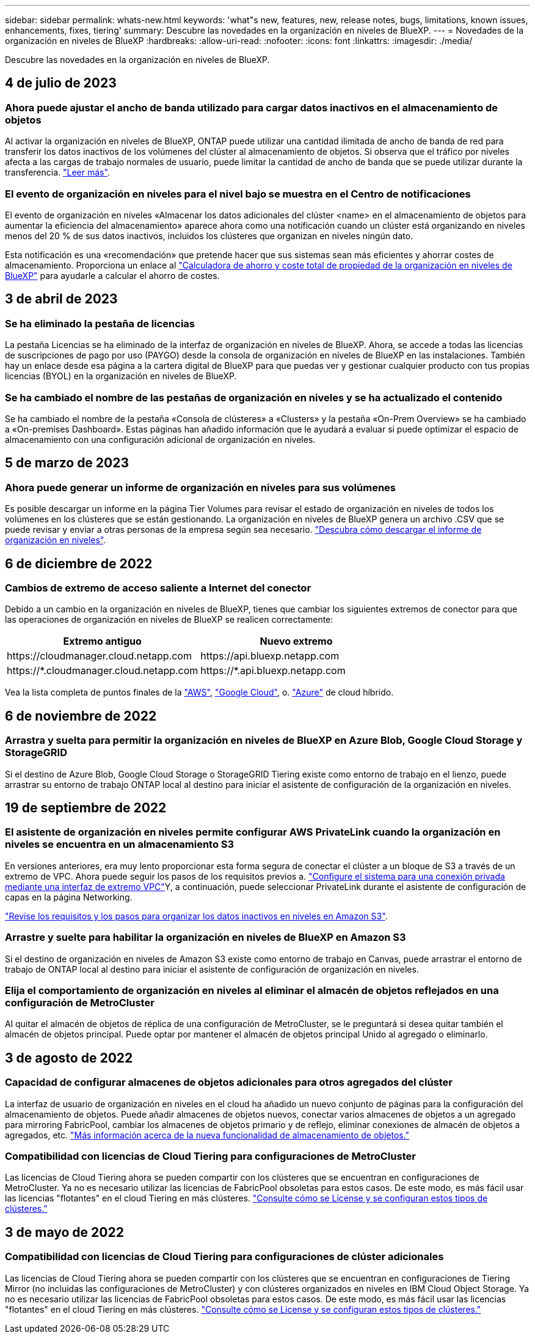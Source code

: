 ---
sidebar: sidebar 
permalink: whats-new.html 
keywords: 'what"s new, features, new, release notes, bugs, limitations, known issues, enhancements, fixes, tiering' 
summary: Descubre las novedades en la organización en niveles de BlueXP. 
---
= Novedades de la organización en niveles de BlueXP
:hardbreaks:
:allow-uri-read: 
:nofooter: 
:icons: font
:linkattrs: 
:imagesdir: ./media/


[role="lead"]
Descubre las novedades en la organización en niveles de BlueXP.



== 4 de julio de 2023



=== Ahora puede ajustar el ancho de banda utilizado para cargar datos inactivos en el almacenamiento de objetos

Al activar la organización en niveles de BlueXP, ONTAP puede utilizar una cantidad ilimitada de ancho de banda de red para transferir los datos inactivos de los volúmenes del clúster al almacenamiento de objetos. Si observa que el tráfico por niveles afecta a las cargas de trabajo normales de usuario, puede limitar la cantidad de ancho de banda que se puede utilizar durante la transferencia. https://docs.netapp.com/us-en/bluexp-tiering/task-managing-tiering.html#changing-the-network-bandwidth-available-to-upload-inactive-data-to-object-storage["Leer más"].



=== El evento de organización en niveles para el nivel bajo se muestra en el Centro de notificaciones

El evento de organización en niveles «Almacenar los datos adicionales del clúster <name> en el almacenamiento de objetos para aumentar la eficiencia del almacenamiento» aparece ahora como una notificación cuando un clúster está organizando en niveles menos del 20 % de sus datos inactivos, incluidos los clústeres que organizan en niveles ningún dato.

Esta notificación es una «recomendación» que pretende hacer que sus sistemas sean más eficientes y ahorrar costes de almacenamiento. Proporciona un enlace al https://bluexp.netapp.com/cloud-tiering-service-tco["Calculadora de ahorro y coste total de propiedad de la organización en niveles de BlueXP"^] para ayudarle a calcular el ahorro de costes.



== 3 de abril de 2023



=== Se ha eliminado la pestaña de licencias

La pestaña Licencias se ha eliminado de la interfaz de organización en niveles de BlueXP. Ahora, se accede a todas las licencias de suscripciones de pago por uso (PAYGO) desde la consola de organización en niveles de BlueXP en las instalaciones. También hay un enlace desde esa página a la cartera digital de BlueXP para que puedas ver y gestionar cualquier producto con tus propias licencias (BYOL) en la organización en niveles de BlueXP.



=== Se ha cambiado el nombre de las pestañas de organización en niveles y se ha actualizado el contenido

Se ha cambiado el nombre de la pestaña «Consola de clústeres» a «Clusters» y la pestaña «On-Prem Overview» se ha cambiado a «On-premises Dashboard». Estas páginas han añadido información que le ayudará a evaluar si puede optimizar el espacio de almacenamiento con una configuración adicional de organización en niveles.



== 5 de marzo de 2023



=== Ahora puede generar un informe de organización en niveles para sus volúmenes

Es posible descargar un informe en la página Tier Volumes para revisar el estado de organización en niveles de todos los volúmenes en los clústeres que se están gestionando. La organización en niveles de BlueXP genera un archivo .CSV que se puede revisar y enviar a otras personas de la empresa según sea necesario. https://docs.netapp.com/us-en/bluexp-tiering/task-managing-tiering.html#download-a-tiering-report-for-your-volumes["Descubra cómo descargar el informe de organización en niveles"].



== 6 de diciembre de 2022



=== Cambios de extremo de acceso saliente a Internet del conector

Debido a un cambio en la organización en niveles de BlueXP, tienes que cambiar los siguientes extremos de conector para que las operaciones de organización en niveles de BlueXP se realicen correctamente:

[cols="50,50"]
|===
| Extremo antiguo | Nuevo extremo 


| \https://cloudmanager.cloud.netapp.com | \https://api.bluexp.netapp.com 


| \https://*.cloudmanager.cloud.netapp.com | \https://*.api.bluexp.netapp.com 
|===
Vea la lista completa de puntos finales de la https://docs.netapp.com/us-en/bluexp-setup-admin/task-set-up-networking-aws.html#outbound-internet-access["AWS"^], https://docs.netapp.com/us-en/bluexp-setup-admin/task-set-up-networking-google.html#outbound-internet-access["Google Cloud"^], o. https://docs.netapp.com/us-en/bluexp-setup-admin/task-set-up-networking-azure.html#outbound-internet-access["Azure"^] de cloud híbrido.



== 6 de noviembre de 2022



=== Arrastra y suelta para permitir la organización en niveles de BlueXP en Azure Blob, Google Cloud Storage y StorageGRID

Si el destino de Azure Blob, Google Cloud Storage o StorageGRID Tiering existe como entorno de trabajo en el lienzo, puede arrastrar su entorno de trabajo ONTAP local al destino para iniciar el asistente de configuración de la organización en niveles.



== 19 de septiembre de 2022



=== El asistente de organización en niveles permite configurar AWS PrivateLink cuando la organización en niveles se encuentra en un almacenamiento S3

En versiones anteriores, era muy lento proporcionar esta forma segura de conectar el clúster a un bloque de S3 a través de un extremo de VPC. Ahora puede seguir los pasos de los requisitos previos a. https://docs.netapp.com/us-en/bluexp-tiering/task-tiering-onprem-aws.html#configure-your-system-for-a-private-connection-using-a-vpc-endpoint-interface["Configure el sistema para una conexión privada mediante una interfaz de extremo VPC"]Y, a continuación, puede seleccionar PrivateLink durante el asistente de configuración de capas en la página Networking.

https://docs.netapp.com/us-en/bluexp-tiering/task-tiering-onprem-aws.html["Revise los requisitos y los pasos para organizar los datos inactivos en niveles en Amazon S3"].



=== Arrastre y suelte para habilitar la organización en niveles de BlueXP en Amazon S3

Si el destino de organización en niveles de Amazon S3 existe como entorno de trabajo en Canvas, puede arrastrar el entorno de trabajo de ONTAP local al destino para iniciar el asistente de configuración de organización en niveles.



=== Elija el comportamiento de organización en niveles al eliminar el almacén de objetos reflejados en una configuración de MetroCluster

Al quitar el almacén de objetos de réplica de una configuración de MetroCluster, se le preguntará si desea quitar también el almacén de objetos principal. Puede optar por mantener el almacén de objetos principal Unido al agregado o eliminarlo.



== 3 de agosto de 2022



=== Capacidad de configurar almacenes de objetos adicionales para otros agregados del clúster

La interfaz de usuario de organización en niveles en el cloud ha añadido un nuevo conjunto de páginas para la configuración del almacenamiento de objetos. Puede añadir almacenes de objetos nuevos, conectar varios almacenes de objetos a un agregado para mirroring FabricPool, cambiar los almacenes de objetos primario y de reflejo, eliminar conexiones de almacén de objetos a agregados, etc. https://docs.netapp.com/us-en/bluexp-tiering/task-managing-object-storage.html["Más información acerca de la nueva funcionalidad de almacenamiento de objetos."]



=== Compatibilidad con licencias de Cloud Tiering para configuraciones de MetroCluster

Las licencias de Cloud Tiering ahora se pueden compartir con los clústeres que se encuentran en configuraciones de MetroCluster. Ya no es necesario utilizar las licencias de FabricPool obsoletas para estos casos. De este modo, es más fácil usar las licencias "flotantes" en el cloud Tiering en más clústeres. https://docs.netapp.com/us-en/bluexp-tiering/task-licensing-cloud-tiering.html#apply-bluexp-tiering-licenses-to-clusters-in-special-configurations["Consulte cómo se License y se configuran estos tipos de clústeres."]



== 3 de mayo de 2022



=== Compatibilidad con licencias de Cloud Tiering para configuraciones de clúster adicionales

Las licencias de Cloud Tiering ahora se pueden compartir con los clústeres que se encuentran en configuraciones de Tiering Mirror (no incluidas las configuraciones de MetroCluster) y con clústeres organizados en niveles en IBM Cloud Object Storage. Ya no es necesario utilizar las licencias de FabricPool obsoletas para estos casos. De este modo, es más fácil usar las licencias "flotantes" en el cloud Tiering en más clústeres. https://docs.netapp.com/us-en/bluexp-tiering/task-licensing-cloud-tiering.html#apply-bluexp-tiering-licenses-to-clusters-in-special-configurations["Consulte cómo se License y se configuran estos tipos de clústeres."]
